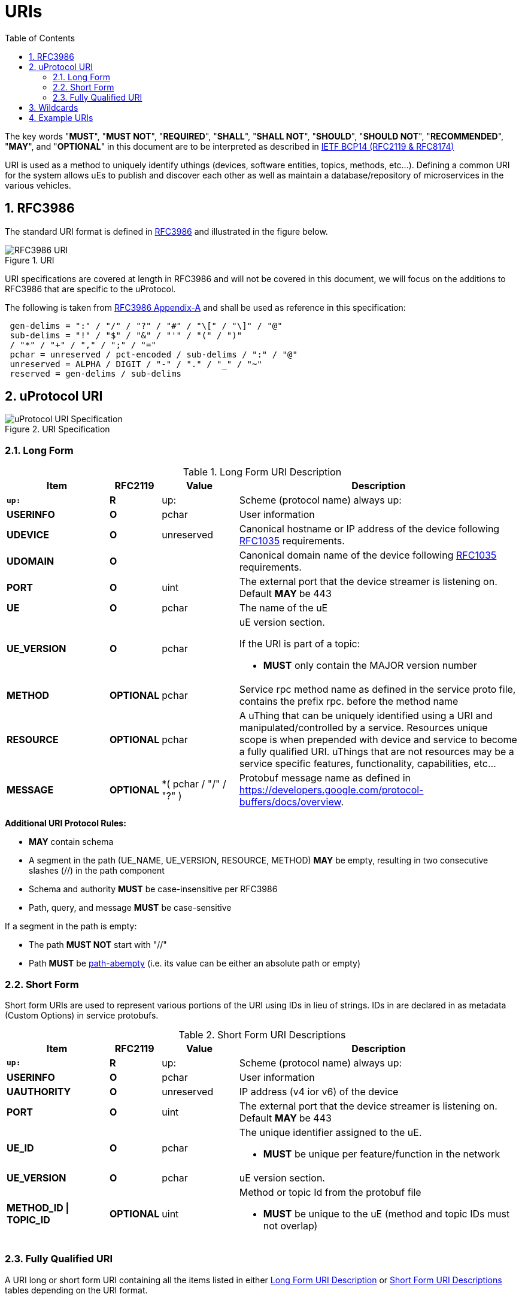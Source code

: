 = URIs
:toc:
:sectnums:

The key words "*MUST*", "*MUST NOT*", "*REQUIRED*", "*SHALL*", "*SHALL NOT*", "*SHOULD*", "*SHOULD NOT*", "*RECOMMENDED*", "*MAY*", and "*OPTIONAL*" in this document are to be interpreted as described in https://www.rfc-editor.org/info/bcp14[IETF BCP14 (RFC2119 & RFC8174)]

URI is used as a method to uniquely identify uthings (devices, software entities, topics, methods, etc...). Defining a common URI for the system allows uEs to publish and discover each other as well as maintain a database/repository of microservices in the various vehicles.

== RFC3986

The standard URI format is defined in https://datatracker.ietf.org/doc/html/rfc3986[RFC3986] and illustrated in the figure below.

.URI
image::rfc3986.png[RFC3986 URI]

URI specifications are covered at length in RFC3986 and will not be covered in this document, we will focus on the additions to RFC3986 that are specific to the uProtocol.

The following is taken from https://datatracker.ietf.org/doc/html/rfc3986#appendix-A[RFC3986 Appendix-A] and shall be used as reference in this specification:

[source]
----
 gen-delims = ":" / "/" / "?" / "#" / "\[" / "\]" / "@"
 sub-delims = "!" / "$" / "&" / "'" / "(" / ")"
 / "*" / "+" / "," / ";" / "="
 pchar = unreserved / pct-encoded / sub-delims / ":" / "@"
 unreserved = ALPHA / DIGIT / "-" / "." / "_" / "~"
 reserved = gen-delims / sub-delims
----

== uProtocol URI

.URI Specification
image::uri.drawio.svg[uProtocol URI Specification]

=== Long Form

.Long Form URI Description
[#long-form-uri]
[width="100%",cols="20%,10%,15%,55%",options="header"]
|===
|Item |RFC2119 |Value |Description

|`*up:*` |*R* |up: |Scheme (protocol name) always up:
|*USERINFO* |*O* |pchar |User information
|*UDEVICE* |*O* |unreserved |Canonical hostname or IP address of the device following https://datatracker.ietf.org/doc/html/rfc1035[RFC1035] requirements.
|*UDOMAIN* |*O* | |Canonical domain name of the device following https://datatracker.ietf.org/doc/html/rfc1035[RFC1035] requirements.
|*PORT* |*O* |uint |The external port that the device streamer is listening on. Default **MAY **be 443
|*UE* |*O* |pchar |The name of the uE
|*UE_VERSION* |*O* |pchar a|
uE version  section.

If the URI is part of a topic:

* *MUST* only contain the MAJOR version number

|*METHOD* |*OPTIONAL* |pchar |Service rpc method name as defined in the service proto file, contains the prefix rpc. before the method name
|*RESOURCE* |*OPTIONAL* |pchar |A uThing that can be uniquely identified using a URI and manipulated/controlled by a service. Resources unique scope is when prepended with device and service to become a fully qualified URI. uThings that are not resources may be a service specific features, functionality, capabilities, etc…
|*MESSAGE* |*OPTIONAL* |*( pchar / "/" / "?" ) |Protobuf message name as defined in https://developers.google.com/protocol-buffers/docs/overview.
|===


*Additional URI Protocol Rules:*

* *MAY* contain schema
* A segment in the path (UE_NAME, UE_VERSION, RESOURCE, METHOD) *MAY* be empty, resulting in two consecutive slashes (//) in the path component
* Schema and authority *MUST* be case-insensitive per RFC3986
* Path, query, and message *MUST* be case-sensitive

If a segment in the path is empty:

* The path *MUST NOT* start with "//"
* Path *MUST* be https://www.rfc-editor.org/rfc/rfc3986#section-3.3[path-abempty] (i.e. its value can be either an absolute path or empty)

=== Short Form
Short form URIs are used to represent various portions of the URI using IDs in lieu of strings. IDs in are declared in as metadata (Custom Options) in service protobufs.

.Short Form URI Descriptions
[#short-form-uri]
[width="100%",cols="20%,10%,15%,55%",options="header"]
|===
|Item |RFC2119 |Value |Description

|`*up:*` |*R* |up: |Scheme (protocol name) always up:
|*USERINFO* |*O* |pchar |User information
|*UAUTHORITY* |*O* |unreserved | IP address (v4 ior v6) of the device
|*PORT* |*O* |uint
|The external port that the device streamer is listening on. Default **MAY **be 443
|*UE_ID* |*O* |pchar a|The unique identifier assigned to the uE.

* *MUST* be unique per feature/function in the network

|*UE_VERSION* |*O* |pchar a| uE version  section.

|*METHOD_ID \| TOPIC_ID* |*OPTIONAL* |uint
a| Method or topic Id from the protobuf file

* *MUST* be unique to the uE (method and topic IDs must not overlap)

|===

=== Fully Qualified URI
A URI long or short form URI containing all the items listed in either <<long-form-uri>> or <<short-form-uri>> tables depending on the URI format.

== Wildcards
The wildcard character `*` is used in certain circumstances in lieu of an item in the URI for matching any character or sequence of characters in a search.

NOTE: Please use of wildcards, please refer to link:../up-l3/README.adoc[uP-L3 Specifications]

== Example URIs

The section will give a few example URIs and their use in uProtocol. Service and resource will be generalized in this section. Example devices used for reference are http://bo.up.gm.com[bo.up.gm.com] representing the back office device, and VIN representing a vehicle.

When the authority is missing from the URI, it is considered a local URI.

.Example URIs
|===
|Use Case |Long Form |Short Form

|*publish* (source attribute)
|up://VCU.4Y1SL65848Z411439.veh.example.com/body.access/1/doors.front_left#Door
|up://192.168.1.100/4/1

|*request* (sink attribute)
|up://VCU.4Y1SL65848Z411439.veh.example.com/core.usubscription/2/rpc.Subscribe
|up://2001:cb0:fc::abc/0/
|===

NOTE: Local URIs do not contain the authority (and begin with `/`)

.Query URIs
|===
| URI | Description

|up:/body.access/*/
|Reference latest version since version information is blank

|up:/body.access/[^1\|1}1.x\|1.*\|~1]
|Any version between 1.0.0 and 2.0.0
|up:/body.access/^1
|Resolve vehicle service from resource
|===


NOTE: Please also refer to https://devhints.io/semver[devhints.io/semver] for more examples of version strings
